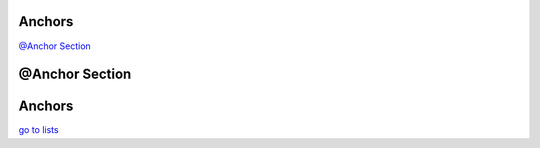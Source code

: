 Anchors
-------

`@Anchor Section`_

@Anchor Section
---------------

Anchors
-------

.. _lists:

`go to lists <#lists>`_
